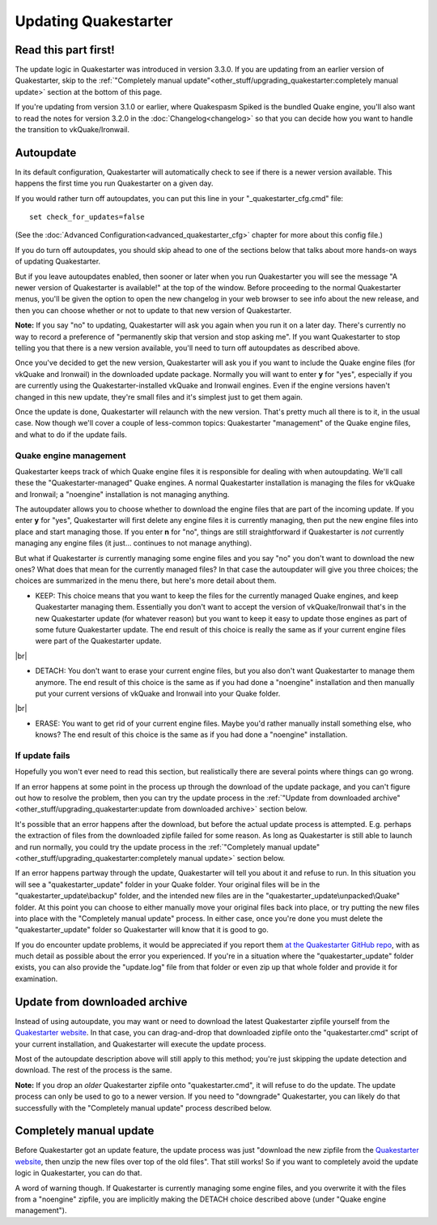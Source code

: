 Updating Quakestarter
=====================

Read this part first!
---------------------

The update logic in Quakestarter was introduced in version 3.3.0. If you are updating from an earlier version of Quakestarter, skip to the :ref:`"Completely manual update"<other_stuff/upgrading_quakestarter:completely manual update>` section at the bottom of this page.

If you're updating from version 3.1.0 or earlier, where Quakespasm Spiked is the bundled Quake engine, you'll also want to read the notes for version 3.2.0 in the :doc:`Changelog<changelog>` so that you can decide how you want to handle the transition to vkQuake/Ironwail.

Autoupdate
----------

In its default configuration, Quakestarter will automatically check to see if there is a newer version available. This happens the first time you run Quakestarter on a given day.

If you would rather turn off autoupdates, you can put this line in your "_quakestarter_cfg.cmd" file::

    set check_for_updates=false

(See the :doc:`Advanced Configuration<advanced_quakestarter_cfg>` chapter for more about this config file.)

If you do turn off autoupdates, you should skip ahead to one of the sections below that talks about more hands-on ways of updating Quakestarter.

But if you leave autoupdates enabled, then sooner or later when you run Quakestarter you will see the message "A newer version of Quakestarter is available!" at the top of the window. Before proceeding to the normal Quakestarter menus, you'll be given the option to open the new changelog in your web browser to see info about the new release, and then you can choose whether or not to update to that new version of Quakestarter.

**Note:** If you say "no" to updating, Quakestarter will ask you again when you run it on a later day. There's currently no way to record a preference of "permanently skip that version and stop asking me". If you want Quakestarter to stop telling you that there is a new version available, you'll need to turn off autoupdates as described above.

Once you've decided to get the new version, Quakestarter will ask you if you want to include the Quake engine files (for vkQuake and Ironwail) in the downloaded update package. Normally you will want to enter **y** for "yes", especially if you are currently using the Quakestarter-installed vkQuake and Ironwail engines. Even if the engine versions haven't changed in this new update, they're small files and it's simplest just to get them again.

Once the update is done, Quakestarter will relaunch with the new version. That's pretty much all there is to it, in the usual case. Now though we'll cover a couple of less-common topics: Quakestarter "management" of the Quake engine files, and what to do if the update fails.

Quake engine management
~~~~~~~~~~~~~~~~~~~~~~~

Quakestarter keeps track of which Quake engine files it is responsible for dealing with when autoupdating. We'll call these the "Quakestarter-managed" Quake engines. A normal Quakestarter installation is managing the files for vkQuake and Ironwail; a "noengine" installation is not managing anything.

The autoupdater allows you to choose whether to download the engine files that are part of the incoming update. If you enter **y** for "yes", Quakestarter will first delete any engine files it is currently managing, then put the new engine files into place and start managing those. If you enter **n** for "no", things are still straightforward if Quakestarter is *not* currently managing any engine files (it just... continues to not manage anything).

But what if Quakestarter *is* currently managing some engine files and you say "no" you don't want to download the new ones? What does that mean for the currently managed files? In that case the autoupdater will give you three choices; the choices are summarized in the menu there, but here's more detail about them.

* KEEP: This choice means that you want to keep the files for the currently managed Quake engines, and keep Quakestarter managing them. Essentially you don't want to accept the version of vkQuake/Ironwail that's in the new Quakestarter update (for whatever reason) but you want to keep it easy to update those engines as part of some future Quakestarter update. The end result of this choice is really the same as if your current engine files were part of the Quakestarter update.

|br|

* DETACH: You don't want to erase your current engine files, but you also don't want Quakestarter to manage them anymore. The end result of this choice is the same as if you had done a "noengine" installation and then manually put your current versions of vkQuake and Ironwail into your Quake folder.

|br|

* ERASE: You want to get rid of your current engine files. Maybe you'd rather manually install something else, who knows? The end result of this choice is the same as if you had done a "noengine" installation.

If update fails
~~~~~~~~~~~~~~~

Hopefully you won't ever need to read this section, but realistically there are several points where things can go wrong.

If an error happens at some point in the process up through the download of the update package, and you can't figure out how to resolve the problem, then you can try the update process in the :ref:`"Update from downloaded archive"<other_stuff/upgrading_quakestarter:update from downloaded archive>` section below.

It's possible that an error happens after the download, but before the actual update process is attempted. E.g. perhaps the extraction of files from the downloaded zipfile failed for some reason. As long as Quakestarter is still able to launch and run normally, you could try the update process in the :ref:`"Completely manual update"<other_stuff/upgrading_quakestarter:completely manual update>` section below.

If an error happens partway through the update, Quakestarter will tell you about it and refuse to run. In this situation you will see a "quakestarter_update" folder in your Quake folder. Your original files will be in the "quakestarter_update\\backup" folder, and the intended new files are in the "quakestarter_update\\unpacked\\Quake" folder. At this point you can choose to either manually move your original files back into place, or try putting the new files into place with the "Completely manual update" process. In either case, once you're done you must delete the "quakestarter_update" folder so Quakestarter will know that it is good to go.

If you do encounter update problems, it would be appreciated if you report them `at the Quakestarter GitHub repo`_, with as much detail as possible about the error you experienced. If you're in a situation where the "quakestarter_update" folder exists, you can also provide the "update.log" file from that folder or even zip up that whole folder and provide it for examination.

Update from downloaded archive
------------------------------

Instead of using autoupdate, you may want or need to download the latest Quakestarter zipfile yourself from the `Quakestarter website`_. In that case, you can drag-and-drop that downloaded zipfile onto the "quakestarter.cmd" script of your current installation, and Quakestarter will execute the update process.

Most of the autoupdate description above will still apply to this method; you're just skipping the update detection and download. The rest of the process is the same.

**Note:** If you drop an *older* Quakestarter zipfile onto "quakestarter.cmd", it will refuse to do the update. The update process can only be used to go to a newer version. If you need to "downgrade" Quakestarter, you can likely do that successfully with the "Completely manual update" process described below.

Completely manual update
------------------------

Before Quakestarter got an update feature, the update process was just "download the new zipfile from the `Quakestarter website`_, then unzip the new files over top of the old files". That still works! So if you want to completely avoid the update logic in Quakestarter, you can do that.

A word of warning though. If Quakestarter is currently managing some engine files, and you overwrite it with the files from a "noengine" zipfile, you are implicitly making the DETACH choice described above (under "Quake engine management").


.. _at the Quakestarter GitHub repo: https://github.com/neogeographica/quakestarter/issues
.. _Quakestarter website: http://quakestarter.com
